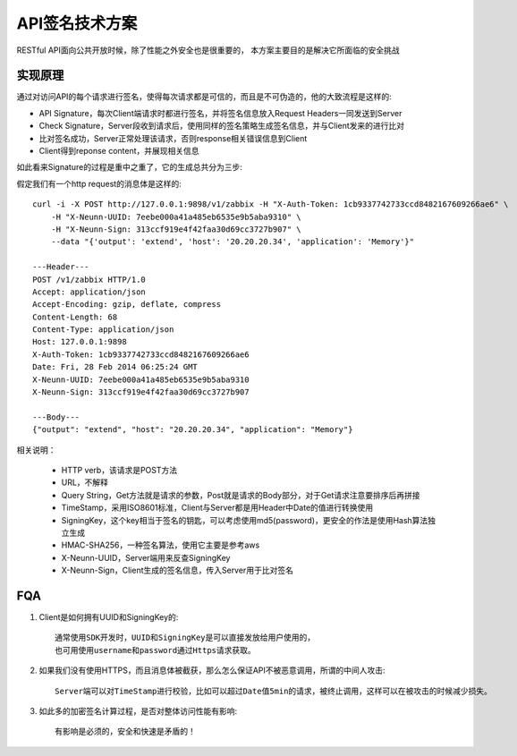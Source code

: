 .. niusmallnan documentation master file, created by
   sphinx-quickstart on Tue Feb 18 13:49:43 2014.
   You can adapt this file completely to your liking, but it should at least
   contain the root `toctree` directive.


=======================================
API签名技术方案
=======================================
RESTful API面向公共开放时候，除了性能之外安全也是很重要的，
本方案主要目的是解决它所面临的安全挑战


实现原理
=================
通过对访问API的每个请求进行签名，使得每次请求都是可信的，而且是不可伪造的，他的大致流程是这样的:

.. image:: /images/signature_flow.png

- API Signature，每次Client端请求时都进行签名，并将签名信息放入Request Headers一同发送到Server

- Check Signature，Server段收到请求后，使用同样的签名策略生成签名信息，并与Client发来的进行比对

- 比对签名成功，Server正常处理该请求，否则response相关错误信息到Client

- Client得到reponse content，并展现相关信息



如此看来Signature的过程是重中之重了，它的生成总共分为三步:


.. image:: /images/api_signature.png
    

假定我们有一个http request的消息体是这样的::
    
    curl -i -X POST http://127.0.0.1:9898/v1/zabbix -H "X-Auth-Token: 1cb9337742733ccd8482167609266ae6" \
        -H "X-Neunn-UUID: 7eebe000a41a485eb6535e9b5aba9310" \
        -H "X-Neunn-Sign: 313ccf919e4f42faa30d69cc3727b907" \
        --data "{'output': 'extend', 'host': '20.20.20.34', 'application': 'Memory'}"
    
    ---Header---
    POST /v1/zabbix HTTP/1.0
    Accept: application/json
    Accept-Encoding: gzip, deflate, compress
    Content-Length: 68
    Content-Type: application/json
    Host: 127.0.0.1:9898
    X-Auth-Token: 1cb9337742733ccd8482167609266ae6
    Date: Fri, 28 Feb 2014 06:25:24 GMT
    X-Neunn-UUID: 7eebe000a41a485eb6535e9b5aba9310
    X-Neunn-Sign: 313ccf919e4f42faa30d69cc3727b907

    ---Body---
    {"output": "extend", "host": "20.20.20.34", "application": "Memory"}
    

    

相关说明：

    - HTTP verb，该请求是POST方法
    - URL，不解释
    - Query String，Get方法就是请求的参数，Post就是请求的Body部分，对于Get请求注意要排序后再拼接
    - TimeStamp，采用ISO8601标准，Client与Server都是用Header中Date的值进行转换使用
    - SigningKey，这个key相当于签名的钥匙，可以考虑使用md5(password)，更安全的作法是使用Hash算法独立生成
    - HMAC-SHA256，一种签名算法，使用它主要是参考aws
    - X-Neunn-UUID，Server端用来反查SigningKey
    - X-Neunn-Sign，Client生成的签名信息，传入Server用于比对签名



FQA
=================

1. Client是如何拥有UUID和SigningKey的::

    通常使用SDK开发时，UUID和SigningKey是可以直接发放给用户使用的，
    也可用使用username和password通过Https请求获取。

2. 如果我们没有使用HTTPS，而且消息体被截获，那么怎么保证API不被恶意调用，所谓的中间人攻击::

    Server端可以对TimeStamp进行校验，比如可以超过Date值5min的请求，被终止调用，这样可以在被攻击的时候减少损失。

3. 如此多的加密签名计算过程，是否对整体访问性能有影响::

    有影响是必须的，安全和快速是矛盾的！





